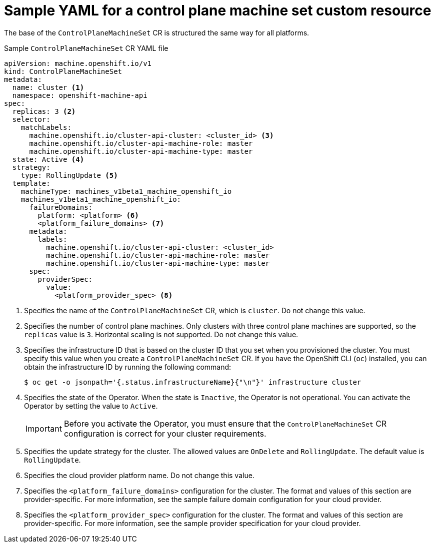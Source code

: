 // Module included in the following assemblies:
//
// * machine_management/control-plane-machine-management.adoc

:_content-type: REFERENCE
[id="cpmso-yaml-sample-cr_{context}"]
= Sample YAML for a control plane machine set custom resource

The base of the `ControlPlaneMachineSet` CR is structured the same way for all platforms.

.Sample `ControlPlaneMachineSet` CR YAML file
[source,yaml]
----
apiVersion: machine.openshift.io/v1
kind: ControlPlaneMachineSet
metadata:
  name: cluster <1>
  namespace: openshift-machine-api
spec:
  replicas: 3 <2>
  selector:
    matchLabels:
      machine.openshift.io/cluster-api-cluster: <cluster_id> <3>
      machine.openshift.io/cluster-api-machine-role: master
      machine.openshift.io/cluster-api-machine-type: master
  state: Active <4>
  strategy:
    type: RollingUpdate <5>
  template:
    machineType: machines_v1beta1_machine_openshift_io
    machines_v1beta1_machine_openshift_io:
      failureDomains:
        platform: <platform> <6>
        <platform_failure_domains> <7>
      metadata:
        labels:
          machine.openshift.io/cluster-api-cluster: <cluster_id>
          machine.openshift.io/cluster-api-machine-role: master
          machine.openshift.io/cluster-api-machine-type: master
      spec:
        providerSpec:
          value:
            <platform_provider_spec> <8>
----
<1> Specifies the name of the `ControlPlaneMachineSet` CR, which is `cluster`. Do not change this value.
<2> Specifies the number of control plane machines. Only clusters with three control plane machines are supported, so the `replicas` value is `3`. Horizontal scaling is not supported. Do not change this value.
<3> Specifies the infrastructure ID that is based on the cluster ID that you set when you provisioned the cluster. You must specify this value when you create a `ControlPlaneMachineSet` CR. If you have the OpenShift CLI (`oc`) installed, you can obtain the infrastructure ID by running the following command:
+
[source,terminal]
----
$ oc get -o jsonpath='{.status.infrastructureName}{"\n"}' infrastructure cluster
----
<4> Specifies the state of the Operator. When the state is `Inactive`, the Operator is not operational. You can activate the Operator by setting the value to `Active`. 
+
[IMPORTANT]
====
Before you activate the Operator, you must ensure that the `ControlPlaneMachineSet` CR configuration is correct for your cluster requirements.
//For more information about activating the Control Plane Machine Set Operator, see "Getting started with the Control Plane Machine Set Operator".
====
<5> Specifies the update strategy for the cluster. The allowed values are `OnDelete` and `RollingUpdate`. The default value is `RollingUpdate`. 
//For more information about update strategies, see "Updating the control plane configuration".
<6> Specifies the cloud provider platform name. Do not change this value.
<7> Specifies the `<platform_failure_domains>` configuration for the cluster. The format and values of this section are provider-specific. For more information, see the sample failure domain configuration for your cloud provider.
<8> Specifies the `<platform_provider_spec>` configuration for the cluster. The format and values of this section are provider-specific. For more information, see the sample provider specification for your cloud provider.